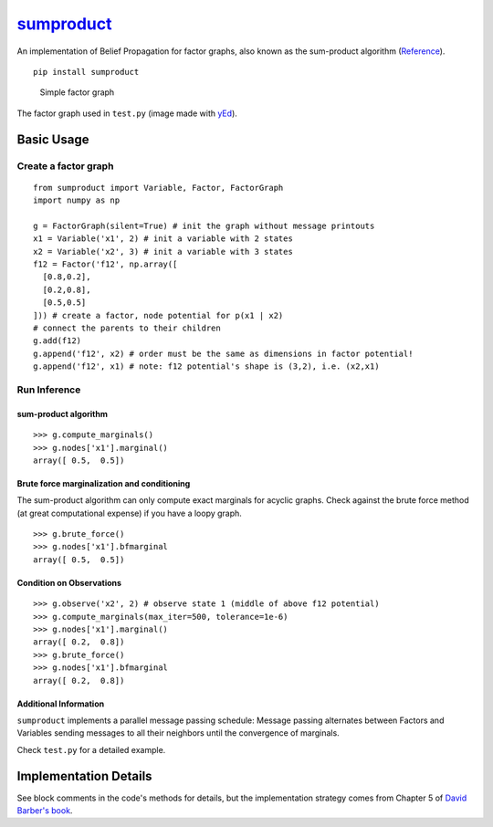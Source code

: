 `sumproduct <https://pypi.python.org/pypi/sumproduct>`__
========================================================

|Build Status| |Downloads|

An implementation of Belief Propagation for factor graphs, also known as
the sum-product algorithm
(`Reference <http://web4.cs.ucl.ac.uk/staff/D.Barber/pmwiki/pmwiki.php?n=Brml.HomePage>`__).

::

    pip install sumproduct

.. figure:: http://f.cl.ly/items/2P021j2y3A2Q191F451h/unnamed0.png
   :alt: Simple factor graph

   Simple factor graph
The factor graph used in ``test.py`` (image made with
`yEd <http://www.yworks.com/en/products_yed_applicationfeatures.html>`__).

Basic Usage
-----------

Create a factor graph
~~~~~~~~~~~~~~~~~~~~~

::

    from sumproduct import Variable, Factor, FactorGraph
    import numpy as np

    g = FactorGraph(silent=True) # init the graph without message printouts
    x1 = Variable('x1', 2) # init a variable with 2 states
    x2 = Variable('x2', 3) # init a variable with 3 states
    f12 = Factor('f12', np.array([
      [0.8,0.2],
      [0.2,0.8],
      [0.5,0.5]
    ])) # create a factor, node potential for p(x1 | x2)
    # connect the parents to their children
    g.add(f12)
    g.append('f12', x2) # order must be the same as dimensions in factor potential!
    g.append('f12', x1) # note: f12 potential's shape is (3,2), i.e. (x2,x1)

Run Inference
~~~~~~~~~~~~~

sum-product algorithm
^^^^^^^^^^^^^^^^^^^^^

::

    >>> g.compute_marginals()
    >>> g.nodes['x1'].marginal()
    array([ 0.5,  0.5])

Brute force marginalization and conditioning
^^^^^^^^^^^^^^^^^^^^^^^^^^^^^^^^^^^^^^^^^^^^

The sum-product algorithm can only compute exact marginals for acyclic
graphs. Check against the brute force method (at great computational
expense) if you have a loopy graph.

::

    >>> g.brute_force()
    >>> g.nodes['x1'].bfmarginal
    array([ 0.5,  0.5])

Condition on Observations
^^^^^^^^^^^^^^^^^^^^^^^^^

::

    >>> g.observe('x2', 2) # observe state 1 (middle of above f12 potential)
    >>> g.compute_marginals(max_iter=500, tolerance=1e-6)
    >>> g.nodes['x1'].marginal()
    array([ 0.2,  0.8])
    >>> g.brute_force()
    >>> g.nodes['x1'].bfmarginal
    array([ 0.2,  0.8])

Additional Information
^^^^^^^^^^^^^^^^^^^^^^

``sumproduct`` implements a parallel message passing schedule: Message
passing alternates between Factors and Variables sending messages to all
their neighbors until the convergence of marginals.

Check ``test.py`` for a detailed example.

Implementation Details
----------------------

See block comments in the code's methods for details, but the
implementation strategy comes from Chapter 5 of `David Barber's
book <http://web4.cs.ucl.ac.uk/staff/D.Barber/pmwiki/pmwiki.php?n=Brml.HomePage>`__.

.. |Build Status| image:: https://travis-ci.org/ilyakava/sumproduct.svg?branch=master
   :target: https://travis-ci.org/ilyakava/sumproduct
.. |Downloads| image:: https://pypip.in/download/sumproduct/badge.svg
   :target: https://pypi.python.org/pypi/sumproduct/


